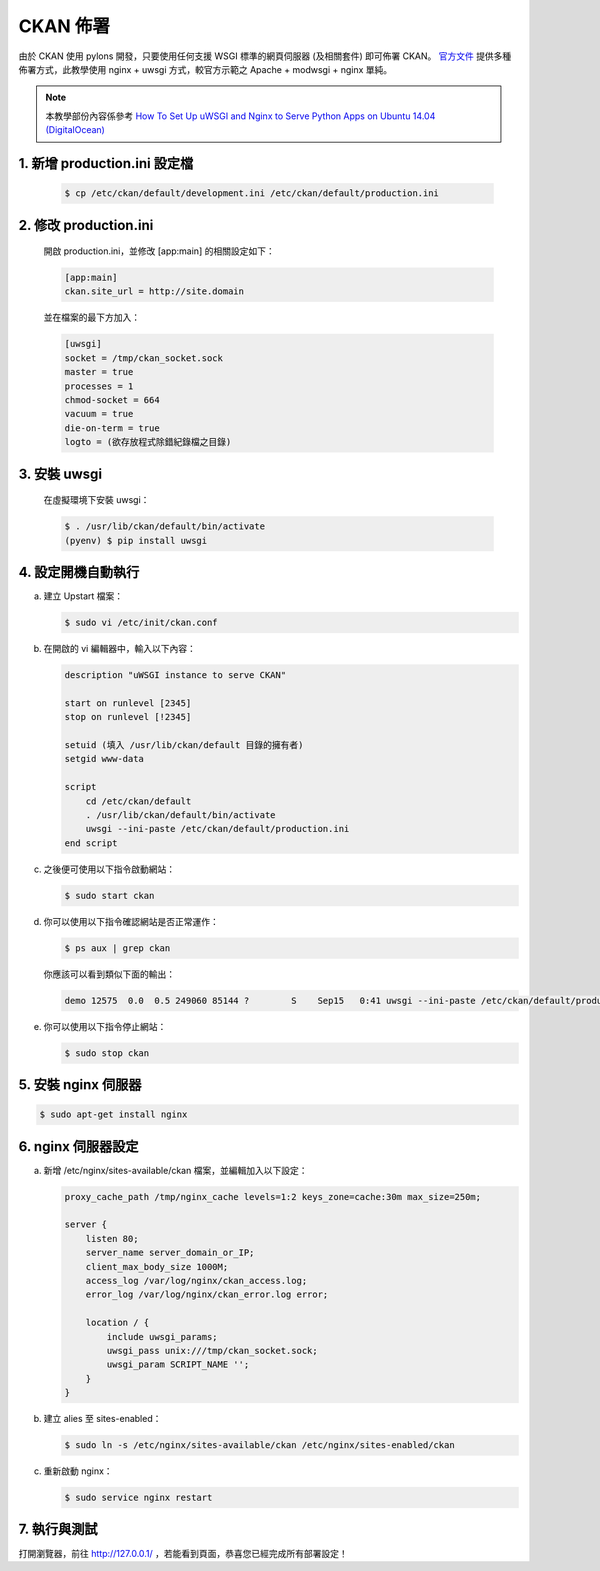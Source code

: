 CKAN 佈署
========================================

由於 CKAN 使用 pylons 開發，只要使用任何支援 WSGI 標準的網頁伺服器 (及相關套件) 即可佈署 CKAN。 `官方文件 <http://docs.ckan.org/en/latest/maintaining/installing/deployment.html>`_ 提供多種佈署方式，此教學使用 nginx + uwsgi 方式，較官方示範之 Apache + modwsgi + nginx 單純。

.. note::

   本教學部份內容係參考 `How To Set Up uWSGI and Nginx to Serve Python Apps on Ubuntu 14.04 (DigitalOcean) <https://www.digitalocean.com/community/tutorials/how-to-set-up-uwsgi-and-nginx-to-serve-python-apps-on-ubuntu-14-04>`_

1. 新增 production.ini 設定檔
--------------------------------
   .. code-block:: bash

      $ cp /etc/ckan/default/development.ini /etc/ckan/default/production.ini

2. 修改 production.ini
------------------------
   開啟 production.ini，並修改 [app:main] 的相關設定如下：

   .. code-block:: ini

      [app:main]
      ckan.site_url = http://site.domain

   並在檔案的最下方加入：

   .. code-block:: ini

      [uwsgi]
      socket = /tmp/ckan_socket.sock
      master = true
      processes = 1
      chmod-socket = 664
      vacuum = true
      die-on-term = true
      logto = (欲存放程式除錯紀錄檔之目錄)

3. 安裝 uwsgi
----------------
   在虛擬環境下安裝 uwsgi：

   .. code-block:: bash

      $ . /usr/lib/ckan/default/bin/activate
      (pyenv) $ pip install uwsgi

4. 設定開機自動執行
-------------------------
a. 建立 Upstart 檔案：

   .. code-block:: bash

      $ sudo vi /etc/init/ckan.conf

b. 在開啟的 vi 編輯器中，輸入以下內容：

   .. code-block:: bash

      description "uWSGI instance to serve CKAN"

      start on runlevel [2345]
      stop on runlevel [!2345]

      setuid (填入 /usr/lib/ckan/default 目錄的擁有者)
      setgid www-data

      script
          cd /etc/ckan/default
          . /usr/lib/ckan/default/bin/activate
          uwsgi --ini-paste /etc/ckan/default/production.ini
      end script

c. 之後便可使用以下指令啟動網站：

   .. code-block:: bash

      $ sudo start ckan

d. 你可以使用以下指令確認網站是否正常運作：

   .. code-block:: bash

      $ ps aux | grep ckan

   你應該可以看到類似下面的輸出：

   .. code-block:: bash

      demo 12575  0.0  0.5 249060 85144 ?        S    Sep15   0:41 uwsgi --ini-paste /etc/ckan/default/production.ini

e. 你可以使用以下指令停止網站：

   .. code-block:: bash

      $ sudo stop ckan

5. 安裝 nginx 伺服器
----------------------
.. code-block:: bash

   $ sudo apt-get install nginx

6. nginx 伺服器設定
----------------------
a. 新增 /etc/nginx/sites-available/ckan 檔案，並編輯加入以下設定：

   .. code-block:: php

      proxy_cache_path /tmp/nginx_cache levels=1:2 keys_zone=cache:30m max_size=250m;

      server {
          listen 80;
          server_name server_domain_or_IP;
          client_max_body_size 1000M;
          access_log /var/log/nginx/ckan_access.log;
          error_log /var/log/nginx/ckan_error.log error;

          location / {
              include uwsgi_params;
              uwsgi_pass unix:///tmp/ckan_socket.sock;
              uwsgi_param SCRIPT_NAME '';
          }
      }

b. 建立 alies 至 sites-enabled：

   .. code-block:: bash

      $ sudo ln -s /etc/nginx/sites-available/ckan /etc/nginx/sites-enabled/ckan

c. 重新啟動 nginx：

   .. code-block:: bash

      $ sudo service nginx restart

7. 執行與測試
-------------------------
打開瀏覽器，前往 http://127.0.0.1/ ，若能看到頁面，恭喜您已經完成所有部署設定！
